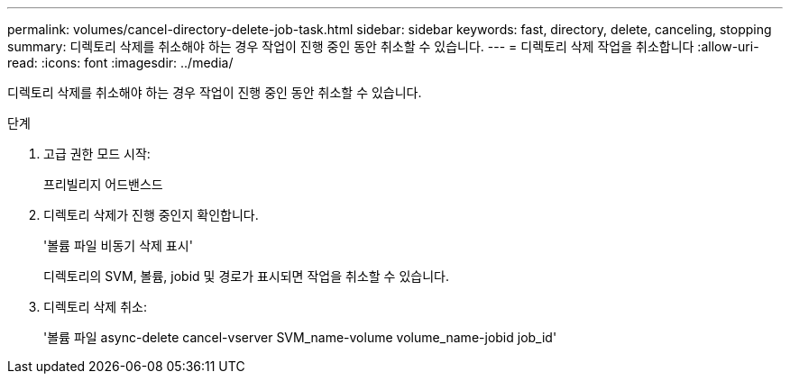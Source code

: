 ---
permalink: volumes/cancel-directory-delete-job-task.html 
sidebar: sidebar 
keywords: fast, directory, delete, canceling, stopping 
summary: 디렉토리 삭제를 취소해야 하는 경우 작업이 진행 중인 동안 취소할 수 있습니다. 
---
= 디렉토리 삭제 작업을 취소합니다
:allow-uri-read: 
:icons: font
:imagesdir: ../media/


[role="lead"]
디렉토리 삭제를 취소해야 하는 경우 작업이 진행 중인 동안 취소할 수 있습니다.

.단계
. 고급 권한 모드 시작:
+
프리빌리지 어드밴스드

. 디렉토리 삭제가 진행 중인지 확인합니다.
+
'볼륨 파일 비동기 삭제 표시'

+
디렉토리의 SVM, 볼륨, jobid 및 경로가 표시되면 작업을 취소할 수 있습니다.

. 디렉토리 삭제 취소:
+
'볼륨 파일 async-delete cancel-vserver SVM_name-volume volume_name-jobid job_id'


